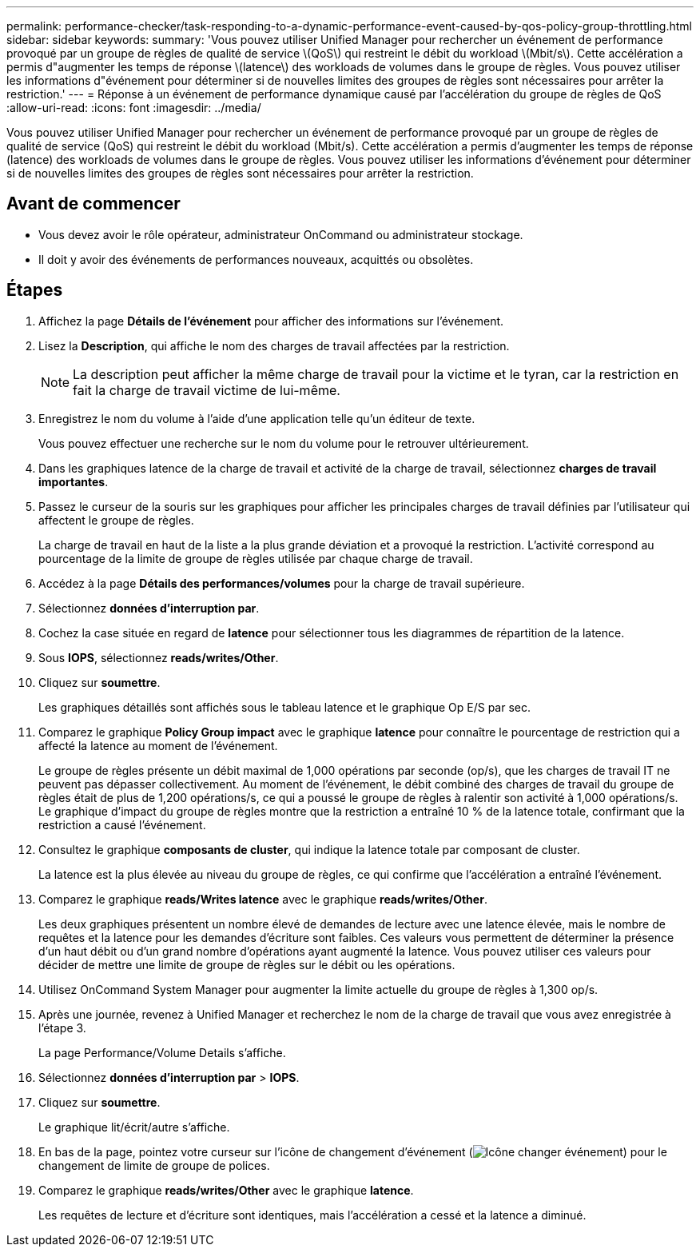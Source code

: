 ---
permalink: performance-checker/task-responding-to-a-dynamic-performance-event-caused-by-qos-policy-group-throttling.html 
sidebar: sidebar 
keywords:  
summary: 'Vous pouvez utiliser Unified Manager pour rechercher un événement de performance provoqué par un groupe de règles de qualité de service \(QoS\) qui restreint le débit du workload \(Mbit/s\). Cette accélération a permis d"augmenter les temps de réponse \(latence\) des workloads de volumes dans le groupe de règles. Vous pouvez utiliser les informations d"événement pour déterminer si de nouvelles limites des groupes de règles sont nécessaires pour arrêter la restriction.' 
---
= Réponse à un événement de performance dynamique causé par l'accélération du groupe de règles de QoS
:allow-uri-read: 
:icons: font
:imagesdir: ../media/


[role="lead"]
Vous pouvez utiliser Unified Manager pour rechercher un événement de performance provoqué par un groupe de règles de qualité de service (QoS) qui restreint le débit du workload (Mbit/s). Cette accélération a permis d'augmenter les temps de réponse (latence) des workloads de volumes dans le groupe de règles. Vous pouvez utiliser les informations d'événement pour déterminer si de nouvelles limites des groupes de règles sont nécessaires pour arrêter la restriction.



== Avant de commencer

* Vous devez avoir le rôle opérateur, administrateur OnCommand ou administrateur stockage.
* Il doit y avoir des événements de performances nouveaux, acquittés ou obsolètes.




== Étapes

. Affichez la page *Détails de l'événement* pour afficher des informations sur l'événement.
. Lisez la *Description*, qui affiche le nom des charges de travail affectées par la restriction.
+
[NOTE]
====
La description peut afficher la même charge de travail pour la victime et le tyran, car la restriction en fait la charge de travail victime de lui-même.

====
. Enregistrez le nom du volume à l'aide d'une application telle qu'un éditeur de texte.
+
Vous pouvez effectuer une recherche sur le nom du volume pour le retrouver ultérieurement.

. Dans les graphiques latence de la charge de travail et activité de la charge de travail, sélectionnez *charges de travail importantes*.
. Passez le curseur de la souris sur les graphiques pour afficher les principales charges de travail définies par l'utilisateur qui affectent le groupe de règles.
+
La charge de travail en haut de la liste a la plus grande déviation et a provoqué la restriction. L'activité correspond au pourcentage de la limite de groupe de règles utilisée par chaque charge de travail.

. Accédez à la page *Détails des performances/volumes* pour la charge de travail supérieure.
. Sélectionnez *données d'interruption par*.
. Cochez la case située en regard de ***latence*** pour sélectionner tous les diagrammes de répartition de la latence.
. Sous *IOPS*, sélectionnez ***reads/writes/Other***.
. Cliquez sur *soumettre*.
+
Les graphiques détaillés sont affichés sous le tableau latence et le graphique Op E/S par sec.

. Comparez le graphique *Policy Group impact* avec le graphique *latence* pour connaître le pourcentage de restriction qui a affecté la latence au moment de l'événement.
+
Le groupe de règles présente un débit maximal de 1,000 opérations par seconde (op/s), que les charges de travail IT ne peuvent pas dépasser collectivement. Au moment de l'événement, le débit combiné des charges de travail du groupe de règles était de plus de 1,200 opérations/s, ce qui a poussé le groupe de règles à ralentir son activité à 1,000 opérations/s. Le graphique d'impact du groupe de règles montre que la restriction a entraîné 10 % de la latence totale, confirmant que la restriction a causé l'événement.

. Consultez le graphique *composants de cluster*, qui indique la latence totale par composant de cluster.
+
La latence est la plus élevée au niveau du groupe de règles, ce qui confirme que l'accélération a entraîné l'événement.

. Comparez le graphique *reads/Writes latence* avec le graphique *reads/writes/Other*.
+
Les deux graphiques présentent un nombre élevé de demandes de lecture avec une latence élevée, mais le nombre de requêtes et la latence pour les demandes d'écriture sont faibles. Ces valeurs vous permettent de déterminer la présence d'un haut débit ou d'un grand nombre d'opérations ayant augmenté la latence. Vous pouvez utiliser ces valeurs pour décider de mettre une limite de groupe de règles sur le débit ou les opérations.

. Utilisez OnCommand System Manager pour augmenter la limite actuelle du groupe de règles à 1,300 op/s.
. Après une journée, revenez à Unified Manager et recherchez le nom de la charge de travail que vous avez enregistrée à l'étape 3.
+
La page Performance/Volume Details s'affiche.

. Sélectionnez *données d'interruption par* > ***IOPS***.
. Cliquez sur *soumettre*.
+
Le graphique lit/écrit/autre s'affiche.

. En bas de la page, pointez votre curseur sur l'icône de changement d'événement (image:../media/opm-change-icon.gif["Icône changer événement"]) pour le changement de limite de groupe de polices.
. Comparez le graphique *reads/writes/Other* avec le graphique *latence*.
+
Les requêtes de lecture et d'écriture sont identiques, mais l'accélération a cessé et la latence a diminué.


